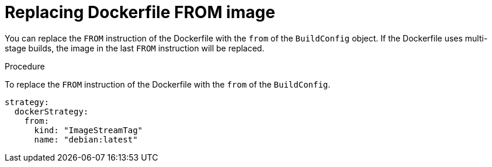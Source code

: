 // Module included in the following assemblies:
// * builds/build-strategies.adoc

[id="builds-strategy-docker-from-image_{context}"]
= Replacing Dockerfile FROM image

[role="_abstract"]
You can replace the `FROM` instruction of the Dockerfile with the `from` of the `BuildConfig` object. If the Dockerfile uses multi-stage builds, the image in the last `FROM` instruction will be replaced.

.Procedure

To replace the `FROM` instruction of the Dockerfile with the `from` of the `BuildConfig`.

[source,yaml]
----
strategy:
  dockerStrategy:
    from:
      kind: "ImageStreamTag"
      name: "debian:latest"
----
